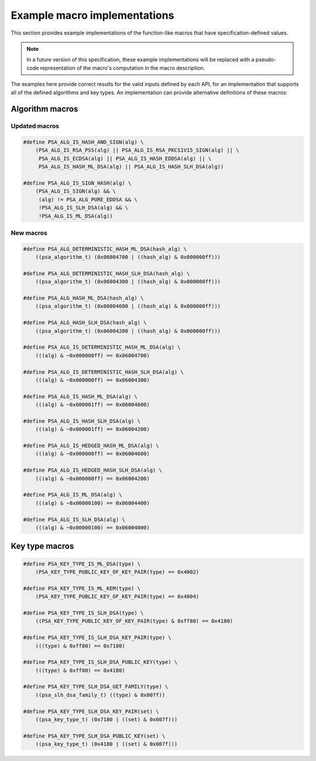 .. SPDX-FileCopyrightText: Copyright 2024 Arm Limited and/or its affiliates <open-source-office@arm.com>
.. SPDX-License-Identifier: CC-BY-SA-4.0 AND LicenseRef-Patent-license

.. _specification-defined-value:

Example macro implementations
-----------------------------

This section provides example implementations of the function-like macros that have specification-defined values.

.. note::
    In a future version of this specification, these example implementations will be replaced with a pseudo-code representation of the macro's computation in the macro description.

The examples here provide correct results for the valid inputs defined by each API, for an implementation that supports all of the defined algorithms and key types. An implementation can provide alternative definitions of these macros:

Algorithm macros
~~~~~~~~~~~~~~~~

Updated macros
^^^^^^^^^^^^^^

.. code-block:: xref

    #define PSA_ALG_IS_HASH_AND_SIGN(alg) \
        (PSA_ALG_IS_RSA_PSS(alg) || PSA_ALG_IS_RSA_PKCS1V15_SIGN(alg) || \
         PSA_ALG_IS_ECDSA(alg) || PSA_ALG_IS_HASH_EDDSA(alg) || \
         PSA_ALG_IS_HASH_ML_DSA(alg) || PSA_ALG_IS_HASH_SLH_DSA(alg))

    #define PSA_ALG_IS_SIGN_HASH(alg) \
        (PSA_ALG_IS_SIGN(alg) && \
         (alg) != PSA_ALG_PURE_EDDSA && \
         !PSA_ALG_IS_SLH_DSA(alg) && \
         !PSA_ALG_IS_ML_DSA(alg))

New macros
^^^^^^^^^^

.. code-block:: xref

    #define PSA_ALG_DETERMINISTIC_HASH_ML_DSA(hash_alg) \
        ((psa_algorithm_t) (0x06004700 | ((hash_alg) & 0x000000ff)))

    #define PSA_ALG_DETERMINISTIC_HASH_SLH_DSA(hash_alg) \
        ((psa_algorithm_t) (0x06004300 | ((hash_alg) & 0x000000ff)))

    #define PSA_ALG_HASH_ML_DSA(hash_alg) \
        ((psa_algorithm_t) (0x06004600 | ((hash_alg) & 0x000000ff)))

    #define PSA_ALG_HASH_SLH_DSA(hash_alg) \
        ((psa_algorithm_t) (0x06004200 | ((hash_alg) & 0x000000ff)))

    #define PSA_ALG_IS_DETERMINISTIC_HASH_ML_DSA(alg) \
        (((alg) & ~0x000000ff) == 0x06004700)

    #define PSA_ALG_IS_DETERMINISTIC_HASH_SLH_DSA(alg) \
        (((alg) & ~0x000000ff) == 0x06004300)

    #define PSA_ALG_IS_HASH_ML_DSA(alg) \
        (((alg) & ~0x000001ff) == 0x06004600)

    #define PSA_ALG_IS_HASH_SLH_DSA(alg) \
        (((alg) & ~0x000001ff) == 0x06004200)

    #define PSA_ALG_IS_HEDGED_HASH_ML_DSA(alg) \
        (((alg) & ~0x000000ff) == 0x06004600)

    #define PSA_ALG_IS_HEDGED_HASH_SLH_DSA(alg) \
        (((alg) & ~0x000000ff) == 0x06004200)

    #define PSA_ALG_IS_ML_DSA(alg) \
        (((alg) & ~0x00000100) == 0x06004400)

    #define PSA_ALG_IS_SLH_DSA(alg) \
        (((alg) & ~0x00000100) == 0x06004000)

Key type macros
~~~~~~~~~~~~~~~

.. code-block:: xref

    #define PSA_KEY_TYPE_IS_ML_DSA(type) \
        (PSA_KEY_TYPE_PUBLIC_KEY_OF_KEY_PAIR(type) == 0x4002)

    #define PSA_KEY_TYPE_IS_ML_KEM(type) \
        (PSA_KEY_TYPE_PUBLIC_KEY_OF_KEY_PAIR(type) == 0x4004)

    #define PSA_KEY_TYPE_IS_SLH_DSA(type) \
        ((PSA_KEY_TYPE_PUBLIC_KEY_OF_KEY_PAIR(type) & 0xff80) == 0x4180)

    #define PSA_KEY_TYPE_IS_SLH_DSA_KEY_PAIR(type) \
        (((type) & 0xff80) == 0x7180)

    #define PSA_KEY_TYPE_IS_SLH_DSA_PUBLIC_KEY(type) \
        (((type) & 0xff80) == 0x4180)

    #define PSA_KEY_TYPE_SLH_DSA_GET_FAMILY(type) \
        ((psa_slh_dsa_family_t) ((type) & 0x007f))

    #define PSA_KEY_TYPE_SLH_DSA_KEY_PAIR(set) \
        ((psa_key_type_t) (0x7180 | ((set) & 0x007f)))

    #define PSA_KEY_TYPE_SLH_DSA_PUBLIC_KEY(set) \
        ((psa_key_type_t) (0x4180 | ((set) & 0x007f)))
